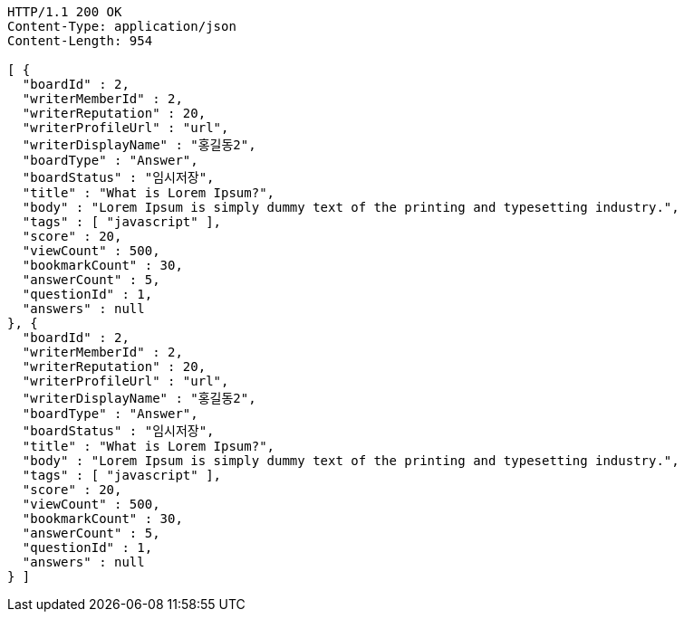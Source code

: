[source,http,options="nowrap"]
----
HTTP/1.1 200 OK
Content-Type: application/json
Content-Length: 954

[ {
  "boardId" : 2,
  "writerMemberId" : 2,
  "writerReputation" : 20,
  "writerProfileUrl" : "url",
  "writerDisplayName" : "홍길동2",
  "boardType" : "Answer",
  "boardStatus" : "임시저장",
  "title" : "What is Lorem Ipsum?",
  "body" : "Lorem Ipsum is simply dummy text of the printing and typesetting industry.",
  "tags" : [ "javascript" ],
  "score" : 20,
  "viewCount" : 500,
  "bookmarkCount" : 30,
  "answerCount" : 5,
  "questionId" : 1,
  "answers" : null
}, {
  "boardId" : 2,
  "writerMemberId" : 2,
  "writerReputation" : 20,
  "writerProfileUrl" : "url",
  "writerDisplayName" : "홍길동2",
  "boardType" : "Answer",
  "boardStatus" : "임시저장",
  "title" : "What is Lorem Ipsum?",
  "body" : "Lorem Ipsum is simply dummy text of the printing and typesetting industry.",
  "tags" : [ "javascript" ],
  "score" : 20,
  "viewCount" : 500,
  "bookmarkCount" : 30,
  "answerCount" : 5,
  "questionId" : 1,
  "answers" : null
} ]
----